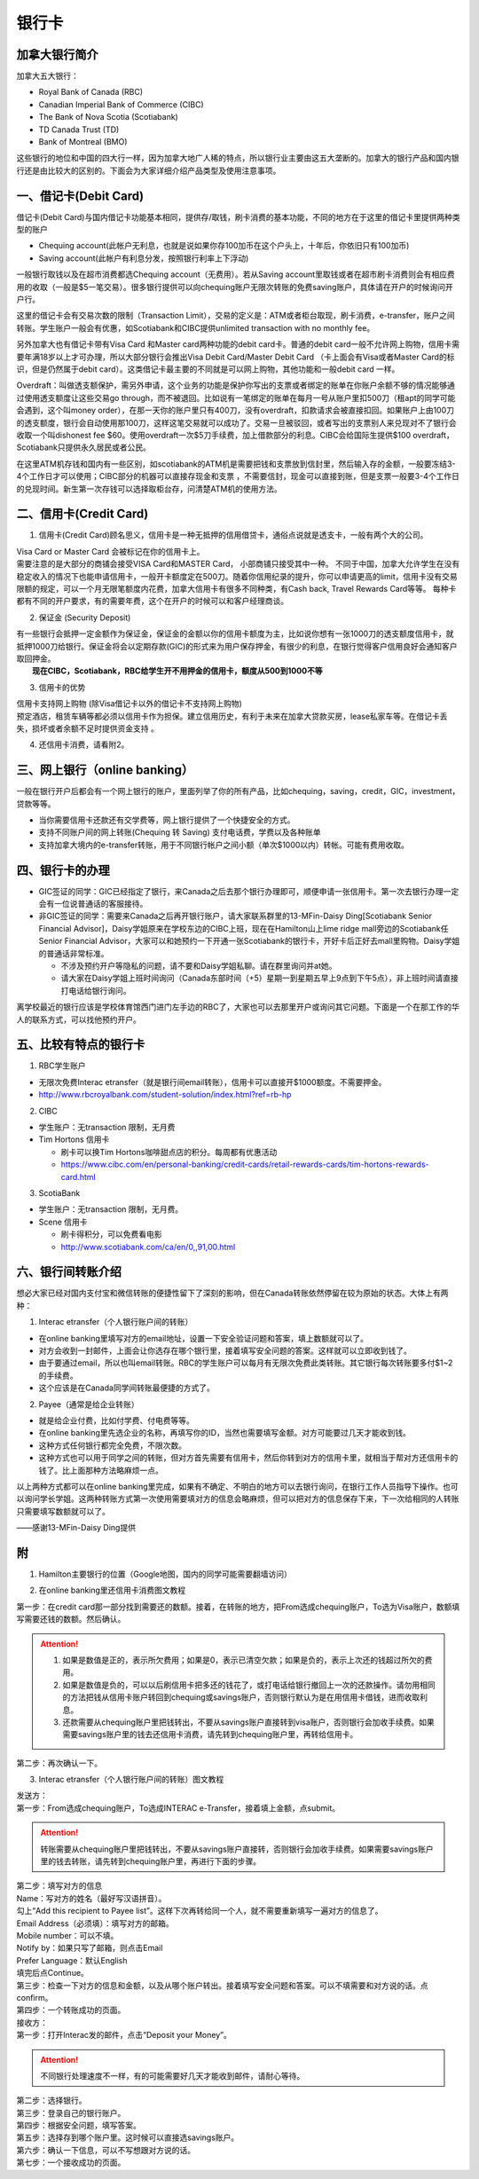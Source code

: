 ﻿银行卡
==========================================
加拿大银行简介
-----------------------------
加拿大五大银行：

- Royal Bank of Canada (RBC) 
- Canadian Imperial Bank of Commerce (CIBC) 
- The Bank of Nova Scotia (Scotiabank)
- TD Canada Trust (TD) 
- Bank of Montreal (BMO) 

这些银行的地位和中国的四大行一样，因为加拿大地广人稀的特点，所以银行业主要由这五大垄断的。加拿大的银行产品和国内银行还是由比较大的区别的。下面会为大家详细介绍产品类型及使用注意事项。

一、借记卡(Debit Card)
-------------------------------
借记卡(Debit Card)与国内借记卡功能基本相同，提供存/取钱，刷卡消费的基本功能，不同的地方在于这里的借记卡里提供两种类型的账户

- Chequing account(此帐户无利息，也就是说如果你存100加币在这个户头上，十年后，你依旧只有100加币) 
- Saving account(此帐户有利息分发，按照银行利率上下浮动) 

一般银行取钱以及在超市消费都选Chequing account（无费用）。若从Saving account里取钱或者在超市刷卡消费则会有相应费用的收取（一般是$5一笔交易）。很多银行提供可以向chequing账户无限次转账的免费saving账户，具体请在开户的时候询问开户行。

这里的借记卡会有交易次数的限制（Transaction Limit），交易的定义是：ATM或者柜台取现，刷卡消费，e-transfer，账户之间转账。学生账户一般会有优惠，如Scotiabank和CIBC提供unlimited transaction with no monthly fee。

另外加拿大也有借记卡带有Visa Card 和Master card两种功能的debit card卡。普通的debit card一般不允许网上购物，信用卡需要年满18岁以上才可办理，所以大部分银行会推出Visa Debit Card/Master Debit Card （卡上面会有Visa或者Master Card的标识，但是仍然属于debit card）。这类借记卡最主要的不同就是可以网上购物，其他功能和一般debit card 一样。

Overdraft：叫做透支额保护，需另外申请，这个业务的功能是保护你写出的支票或者绑定的账单在你账户余额不够的情况能够通过使用透支额度让这些交易go through，而不被退回。比如说有一笔绑定的账单在每月一号从账户里扣500刀（租apt的同学可能会遇到，这个叫money order），在那一天你的账户里只有400刀，没有overdraft，扣款请求会被直接扣回。如果账户上由100刀的透支额度，银行会自动使用那100刀，这样这笔交易就可以成功了。交易一旦被驳回，或者写出的支票别人来兑现对不了银行会收取一个叫dishonest fee $60。使用overdraft一次$5刀手续费，加上借款部分的利息。CIBC会给国际生提供$100 overdraft，Scotiabank只提供永久居民或者公民。

在这里ATM机存钱和国内有一些区别，如scotiabank的ATM机是需要把钱和支票放到信封里，然后输入存的金额，一般要冻结3-4个工作日才可以使用；CIBC部分的机器可以直接存现金和支票 ，不需要信封，现金可以直接到账，但是支票一般要3-4个工作日的兑现时间。新生第一次存钱可以选择取柜台存，问清楚ATM机的使用方法。

二、信用卡(Credit Card)
------------------------------------
1. 信用卡(Credit Card)顾名思义，信用卡是一种无抵押的信用借贷卡，通俗点说就是透支卡，一般有两个大的公司。 

| Visa Card or Master Card 会被标记在你的信用卡上。 
| 需要注意的是大部分的商铺会接受VISA Card和MASTER Card， 小部商铺只接受其中一种。 不同于中国，加拿大允许学生在没有稳定收入的情况下也能申请信用卡，一般开卡额度定在500刀。随着你信用纪录的提升，你可以申请更高的limit，信用卡没有交易限额的规定，可以一个月无限笔额度内花费，加拿大信用卡有很多不同种类，有Cash back, Travel Rewards Card等等。 每种卡都有不同的开户要求，有的需要年费，这个在开户的时候可以和客户经理商谈。

2. 保证金 (Security Deposit) 

| 有一些银行会抵押一定金额作为保证金，保证金的金额以你的信用卡额度为主，比如说你想有一张1000刀的透支额度信用卡，就抵押1000刀给银行。保证金将会以定期存款(GIC)的形式来为用户保存押金，有很少的利息，在银行觉得客户信用良好会通知客户取回押金。
|  **现在CIBC，Scotiabank，RBC给学生开不用押金的信用卡，额度从500到1000不等**

3. 信用卡的优势 

| 信用卡支持网上购物 (除Visa借记卡以外的借记卡不支持网上购物) 
| 预定酒店，租赁车辆等都必须以信用卡作为担保。建立信用历史，有利于未来在加拿大贷款买房，lease私家车等。在借记卡丢失，损坏或者余额不足时提供资金支持 。

4. 还信用卡消费，请看附2。

三、网上银行（online banking）
--------------------------------------------------------
一般在银行开户后都会有一个网上银行的账户，里面列举了你的所有产品，比如chequing，saving，credit，GIC，investment，贷款等等。

- 当你需要信用卡还款还有交学费等，网上银行提供了一个快捷安全的方式。 
- 支持不同账户间的网上转账(Chequing 转 Saving) 支付电话费，学费以及各种账单 
- 支持加拿大境内的e-transfer转账，用于不同银行帐户之间小额（单次$1000以内）转帐。可能有费用收取。

四、银行卡的办理
------------------------------------
- GIC签证的同学：GIC已经指定了银行，来Canada之后去那个银行办理即可，顺便申请一张信用卡。第一次去银行办理一定会有一位说普通话的客服接待。
- 非GIC签证的同学：需要来Canada之后再开银行账户，请大家联系群里的13-MFin-Daisy Ding[Scotiabank Senior Financial Advisor]，Daisy学姐原来在学校东边的CIBC上班，现在在Hamilton山上lime ridge mall旁边的Scotiabank任Senior Financial Advisor，大家可以和她预约一下开通一张Scotiabank的银行卡，开好卡后正好去mall里购物。Daisy学姐的普通话非常标准。
   
  - 不涉及预约开户等隐私的问题，请不要和Daisy学姐私聊。请在群里询问并at她。
  - 请大家在Daisy学姐上班时间询问（Canada东部时间（+5）星期一到星期五早上9点到下午5点），非上班时间请直接打电话给银行询问。

离学校最近的银行应该是学校体育馆西门进门左手边的RBC了，大家也可以去那里开户或询问其它问题。下面是一个在那工作的华人的联系方式，可以找他预约开户。

.. image:: /resource/rbc_mcmaster_contact.jpeg
   :align: center
   :scale: 50 %

五、比较有特点的银行卡
--------------------------------------------
1. RBC学生账户

- 无限次免费Interac etransfer（就是银行间email转账），信用卡可以直接开$1000额度。不需要押金。
- http://www.rbcroyalbank.com/student-solution/index.html?ref=rb-hp

2. CIBC

- 学生账户：无transaction 限制，无月费
- Tim Hortons 信用卡

  - 刷卡可以换Tim Hortons咖啡甜点店的积分。每周都有优惠活动
  - https://www.cibc.com/en/personal-banking/credit-cards/retail-rewards-cards/tim-hortons-rewards-card.html

3. ScotiaBank

- 学生账户：无transaction 限制，无月费。
- Scene 信用卡
   
  - 刷卡得积分，可以免费看电影
  - http://www.scotiabank.com/ca/en/0,,91,00.html

六、银行间转账介绍
-------------------------------------------------------------------------
想必大家已经对国内支付宝和微信转账的便捷性留下了深刻的影响，但在Canada转账依然停留在较为原始的状态。大体上有两种：

1. Interac etransfer（个人银行账户间的转账）

- 在online banking里填写对方的email地址，设置一下安全验证问题和答案，填上数额就可以了。
- 对方会收到一封邮件，上面会让你选存在哪个银行里，接着填写安全问题的答案。这样就可以立即收到钱了。
- 由于要通过email，所以也叫email转账。RBC的学生账户可以每月有无限次免费此类转账。其它银行每次转账要多付$1~2的手续费。
- 这个应该是在Canada同学间转账最便捷的方式了。

2. Payee（通常是给企业转账）

- 就是给企业付费，比如付学费、付电费等等。
- 在online banking里先选企业的名称，再填写你的ID，当然也需要填写金额。对方可能要过几天才能收到钱。
- 这种方式任何银行都完全免费，不限次数。
- 这种方式也可以用于同学之间的转账，但对方首先需要有信用卡，然后你转到对方的信用卡里，就相当于帮对方还信用卡的钱了。比上面那种方法略麻烦一点。

以上两种方式都可以在online banking里完成，如果有不确定、不明白的地方可以去银行询问，在银行工作人员指导下操作。也可以询问学长学姐。这两种转账方式第一次使用需要填对方的信息会略麻烦，但可以把对方的信息保存下来，下一次给相同的人转账只需要填写数额就可以了。

——感谢13-MFin-Daisy Ding提供

附
--------------------------
1. Hamilton主要银行的位置（Google地图，国内的同学可能需要翻墙访问）

.. raw:: html

  <div align="center">
      <iframe src="https://www.google.com/maps/d/u/0/embed?mid=1KyRhzQqvEHVdgZhcaNrrdFLKeVE" width="640" height="480"></iframe>
  </div>

2. 在online banking里还信用卡消费图文教程

| 第一步：在credit card那一部分找到需要还的数额。接着，在转账的地方，把From选成chequing账户，To选为Visa账户，数额填写需要还钱的数额。然后确认。

.. attention::
   1. 如果是数值是正的，表示所欠费用；如果是0，表示已清空欠款；如果是负的，表示上次还的钱超过所欠的费用。
   2. 如果是数值是负的，可以以后刷信用卡把多还的钱花了，或打电话给银行撤回上一次的还款操作。请勿用相同的方法把钱从信用卡账户转回到chequing或savings账户，否则银行默认为是在用信用卡借钱，进而收取利息。
   3. 还款需要从chequing账户里把钱转出，不要从savings账户直接转到visa账户，否则银行会加收手续费。如果需要savings账户里的钱去还信用卡消费，请先转到chequing账户里，再转给信用卡。

.. image:: /resource/pay_credit_card_1.png
   :align: center

| 第二步：再次确认一下。

.. image:: /resource/pay_credit_card_2.png
   :align: center

3. Interac etransfer（个人银行账户间的转账）图文教程

| 发送方：

| 第一步：From选成chequing账户，To选成INTERAC e-Transfer，接着填上金额，点submit。

.. attention::
   转账需要从chequing账户里把钱转出，不要从savings账户直接转，否则银行会加收手续费。如果需要savings账户里的钱去转账，请先转到chequing账户里，再进行下面的步骤。

.. image:: /resource/bank/interac/interact_1.png
   :align: center

| 第二步：填写对方的信息

| Name：写对方的姓名（最好写汉语拼音）。
| 勾上“Add this recipient to Payee list”。这样下次再转给同一个人，就不需要重新填写一遍对方的信息了。
| Email Address（必须填）：填写对方的邮箱。
| Mobile number：可以不填。
| Notify by：如果只写了邮箱，则点击Email
| Prefer Language：默认English
| 填完后点Continue。

.. image:: /resource/bank/interac/interact_2.png
   :align: center
   
| 第三步：检查一下对方的信息和金额，以及从哪个账户转出。接着填写安全问题和答案。可以不填需要和对方说的话。点confirm。

.. image:: /resource/bank/interac/interact_3.png
   :align: center

| 第四步：一个转账成功的页面。

.. image:: /resource/bank/interac/interact_4.png
   :align: center
   
| 接收方：

| 第一步：打开Interac发的邮件，点击“Deposit your Money”。

.. attention::
   不同银行处理速度不一样，有的可能需要好几天才能收到邮件，请耐心等待。

.. image:: /resource/bank/interac/interact_5.png
   :align: center

| 第二步：选择银行。
   
.. image:: /resource/bank/interac/interact_6.png
   :align: center
   
| 第三步：登录自己的银行账户。

.. image:: /resource/bank/interac/interact_7.png
   :align: center
   
| 第四步：根据安全问题，填写答案。

.. image:: /resource/bank/interac/interact_8.png
   :align: center
   
| 第五步：选择存到哪个账户里。这时候可以直接选savings账户。

.. image:: /resource/bank/interac/interact_9.png
   :align: center
   
| 第六步：确认一下信息，可以不写想跟对方说的话。

.. image:: /resource/bank/interac/interact_10.png
   :align: center

| 第七步：一个接收成功的页面。

.. image:: /resource/bank/interac/interact_11.png
   :align: center